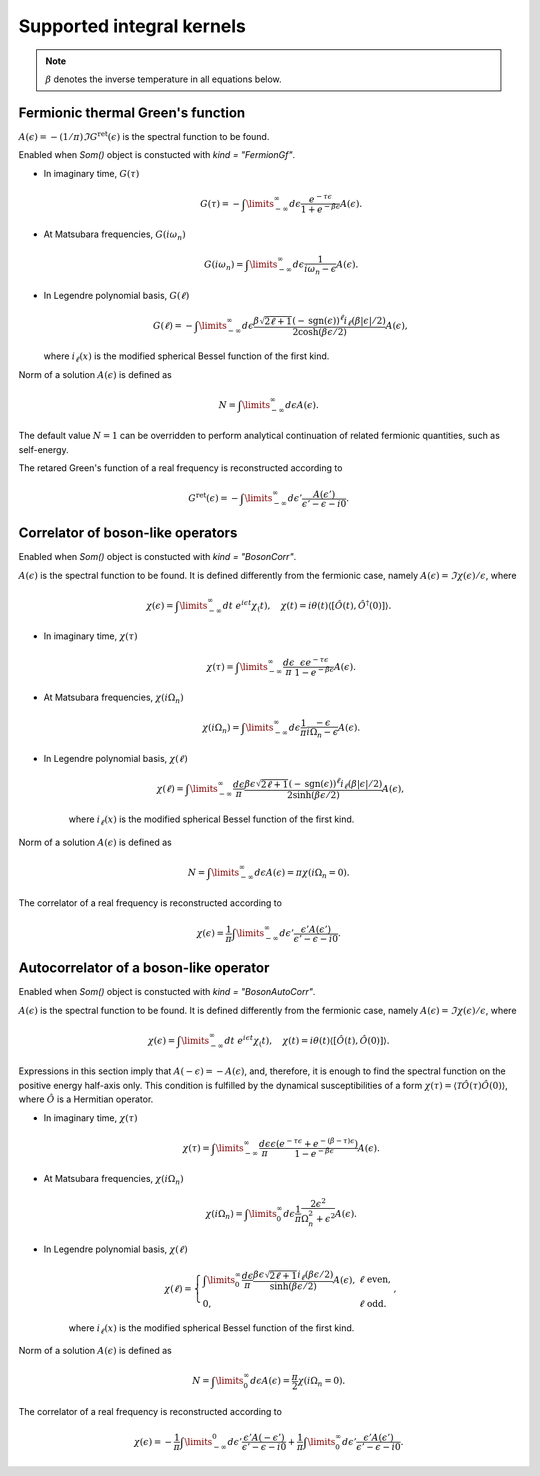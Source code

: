 .. _kernels:

Supported integral kernels
==========================

.. note::

    :math:`\beta` denotes the inverse temperature in all equations below.

Fermionic thermal Green's function
----------------------------------

:math:`A(\epsilon) = -(1/\pi)\Im G^\mathrm{ret}(\epsilon)` is the spectral function to be found.

Enabled when `Som()` object is constucted with `kind = "FermionGf"`.

- In imaginary time, :math:`G(\tau)`

    .. math::
        G(\tau) = -\int\limits_{-\infty}^\infty
        d\epsilon \frac{e^{-\tau\epsilon}}{1+e^{-\beta\epsilon}} A(\epsilon).

- At Matsubara frequencies, :math:`G(i\omega_n)`

    .. math::
        G(i\omega_n) = \int\limits_{-\infty}^\infty
        d\epsilon \frac{1}{i\omega_n-\epsilon} A(\epsilon).

- In Legendre polynomial basis, :math:`G(\ell)`

    .. math::
        G(\ell) = -\int\limits_{-\infty}^\infty
        d\epsilon \frac{\beta\sqrt{2\ell+1}(-\mathrm{sgn}(\epsilon))^\ell i_{\ell}(\beta|\epsilon|/2)}
        {2\cosh(\beta\epsilon/2)} A(\epsilon),

  where :math:`i_\ell(x)` is the modified spherical Bessel function of the first kind.

Norm of a solution :math:`A(\epsilon)` is defined as

    .. math::
        N = \int\limits_{-\infty}^\infty d\epsilon A(\epsilon).

The default value :math:`N=1` can be overridden to perform analytical continuation of related fermionic
quantities, such as self-energy.

The retared Green's function of a real frequency is reconstructed according to

    .. math::
        G^\mathrm{ret}(\epsilon) = -\int\limits_{-\infty}^\infty
        d\epsilon' \frac{A(\epsilon')}{\epsilon' - \epsilon - i0}.

Correlator of boson-like operators
----------------------------------

Enabled when `Som()` object is constucted with `kind = "BosonCorr"`.

:math:`A(\epsilon)` is the spectral function to be found. It is defined differently from the fermionic
case, namely :math:`A(\epsilon) = \Im\chi(\epsilon)/\epsilon`, where

    .. math::
        \chi(\epsilon) = \int\limits_{-\infty}^\infty dt\ e^{i\epsilon t}\chi_(t),\quad
        \chi(t) = i\theta(t)\langle[\hat O(t),\hat O^\dagger(0)]\rangle.

- In imaginary time, :math:`\chi(\tau)`

    .. math::
        \chi(\tau) = \int\limits_{-\infty}^\infty \frac{d\epsilon}{\pi}
        \frac{\epsilon e^{-\tau\epsilon}}{1-e^{-\beta\epsilon}} A(\epsilon).

- At Matsubara frequencies, :math:`\chi(i\Omega_n)`

    .. math::
        \chi(i\Omega_n) = \int\limits_{-\infty}^\infty
        d\epsilon \frac{1}{\pi}\frac{-\epsilon}{i\Omega_n - \epsilon} A(\epsilon).

- In Legendre polynomial basis, :math:`\chi(\ell)`

    .. math::
        \chi(\ell) = \int\limits_{-\infty}^\infty
        \frac{d\epsilon}{\pi}
        \frac{\beta\epsilon\sqrt{2\ell+1}(-\mathrm{sgn}(\epsilon))^\ell i_{\ell}(\beta|\epsilon|/2)}
        {2\sinh(\beta\epsilon/2)} A(\epsilon),

    where :math:`i_\ell(x)` is the modified spherical Bessel function of the first kind.

Norm of a solution :math:`A(\epsilon)` is defined as

    .. math::
        N = \int\limits_{-\infty}^\infty d\epsilon A(\epsilon) = \pi\chi(i\Omega_n=0).

The correlator of a real frequency is reconstructed according to

    .. math::
        \chi(\epsilon) = \frac{1}{\pi}\int\limits_{-\infty}^\infty
        d\epsilon' \frac{\epsilon' A(\epsilon')}{\epsilon' - \epsilon - i0}.

Autocorrelator of a boson-like operator
---------------------------------------

Enabled when `Som()` object is constucted with `kind = "BosonAutoCorr"`.

:math:`A(\epsilon)` is the spectral function to be found. It is defined differently from the fermionic
case, namely :math:`A(\epsilon) = \Im\chi(\epsilon)/\epsilon`, where

    .. math::
        \chi(\epsilon) = \int\limits_{-\infty}^\infty dt\ e^{i\epsilon t}\chi_(t),\quad
        \chi(t) = i\theta(t)\langle[\hat O(t),\hat O(0)]\rangle.

Expressions in this section imply that :math:`A(-\epsilon) = -A(\epsilon)`, and, therefore,
it is enough to find the spectral function on the positive energy half-axis only.
This condition is fulfilled by the dynamical susceptibilities of a form
:math:`\chi(\tau) = \langle\mathcal{T}\hat O(\tau)\hat O(0)\rangle`, where :math:`\hat O` is
a Hermitian operator.

- In imaginary time, :math:`\chi(\tau)`

    .. math::
        \chi(\tau) = \int\limits_{-\infty}^\infty \frac{d\epsilon}{\pi}
        \frac{\epsilon (e^{-\tau\epsilon}+e^{-(\beta-\tau)\epsilon})}
        {1-e^{-\beta\epsilon}} A(\epsilon).

- At Matsubara frequencies, :math:`\chi(i\Omega_n)`

    .. math::
        \chi(i\Omega_n) = \int\limits_0^\infty
        d\epsilon \frac{1}{\pi}\frac{2\epsilon^2}{\Omega_n^2+\epsilon^2} A(\epsilon).

- In Legendre polynomial basis, :math:`\chi(\ell)`

    .. math::
        \chi(\ell) = \left\{
            \begin{array}{ll}
            \int\limits_0^\infty
            \frac{d\epsilon}{\pi}
            \frac{\beta\epsilon\sqrt{2\ell+1} i_{\ell}(\beta\epsilon/2)}
            {\sinh(\beta\epsilon/2)} A(\epsilon), &\ell\ \mathrm{ even},\\
            0, &\ell\ \mathrm{odd}.
        \end{array}\right.,

    where :math:`i_\ell(x)` is the modified spherical Bessel function of the first kind.

Norm of a solution :math:`A(\epsilon)` is defined as

    .. math::
        N = \int\limits_0^\infty d\epsilon A(\epsilon) = \frac{\pi}{2}\chi(i\Omega_n=0).

The correlator of a real frequency is reconstructed according to

    .. math::
        \chi(\epsilon) =
        -\frac{1}{\pi}\int\limits_{-\infty}^0
        d\epsilon' \frac{\epsilon' A(-\epsilon')}{\epsilon' - \epsilon - i0} +
        \frac{1}{\pi}\int\limits_0^\infty
        d\epsilon' \frac{\epsilon' A(\epsilon')}{\epsilon' - \epsilon - i0}.
